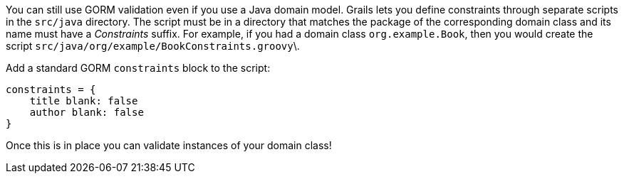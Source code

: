 You can still use GORM validation even if you use a Java domain model. Grails lets you define constraints through separate scripts in the `src/java` directory. The script must be in a directory that matches the package of the corresponding domain class and its name must have a _Constraints_ suffix. For example, if you had a domain class `org.example.Book`, then you would create the script `src/java/org/example/BookConstraints.groovy`\.

Add a standard GORM `constraints` block to the script:
[source,groovy]
----
constraints = {
    title blank: false
    author blank: false
}
----

Once this is in place you can validate instances of your domain class!
